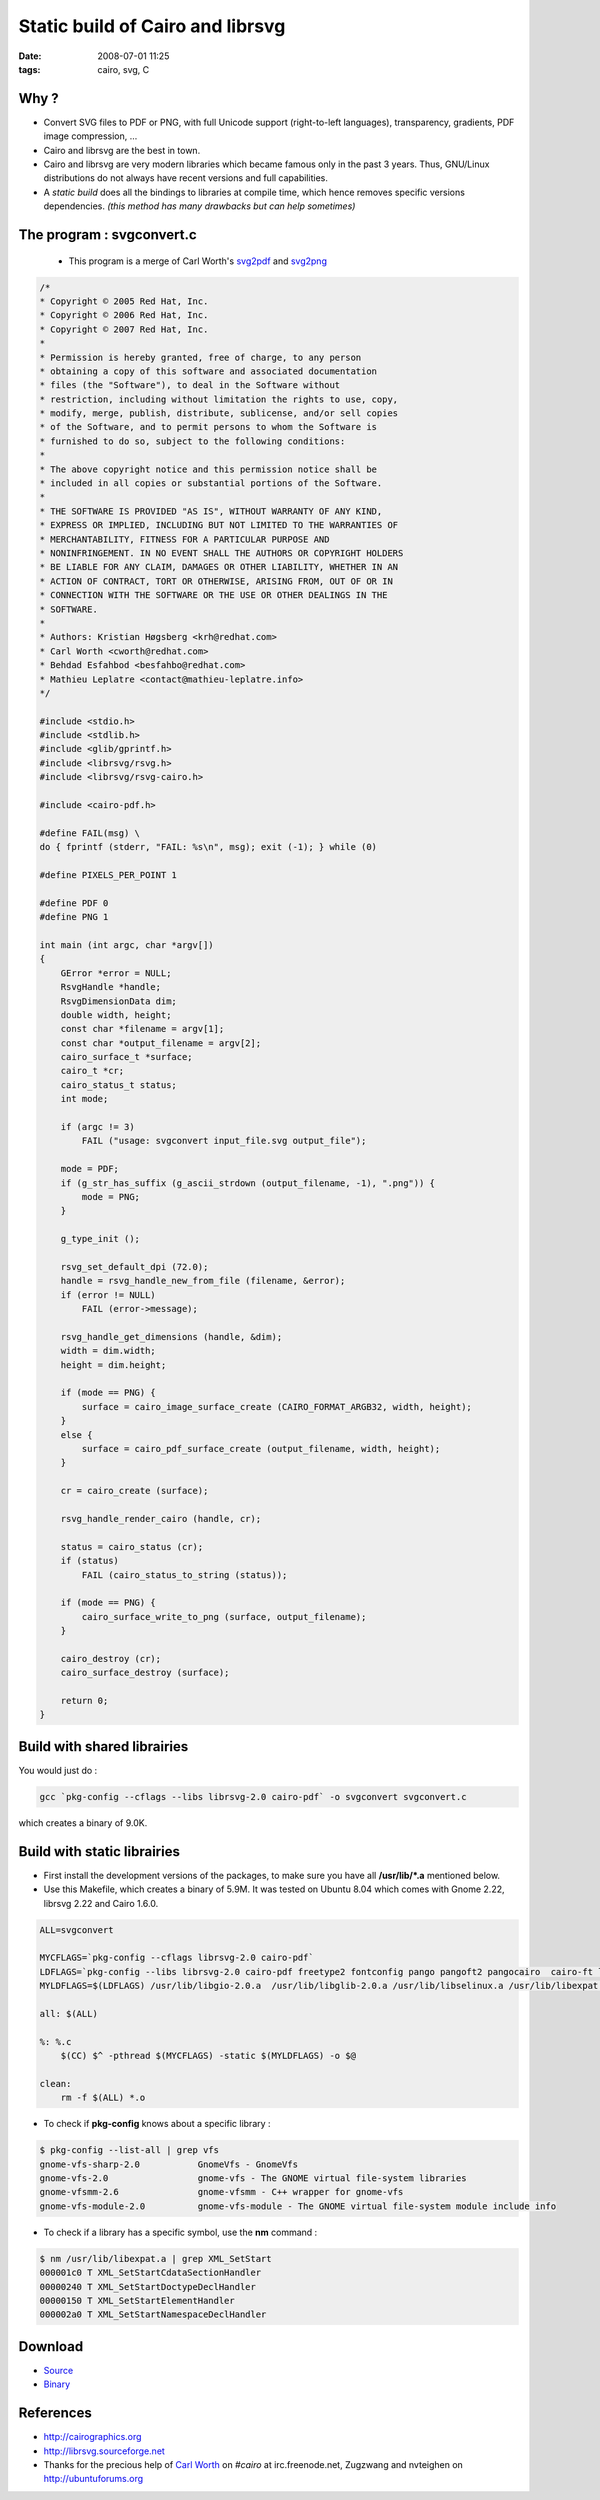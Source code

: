Static build of Cairo and librsvg
#################################

:date: 2008-07-01 11:25
:tags: cairo, svg, C

.. image:: images/unicode.png


Why ?
=====
* Convert SVG files to PDF or PNG, with full Unicode support (right-to-left languages), transparency, gradients, PDF image compression, ... 
* Cairo and librsvg are the best in town.
* Cairo and librsvg are very modern libraries which became famous only in the past 3 years. Thus, GNU/Linux distributions do not always have recent versions and full capabilities.
* A `static build` does all the bindings to libraries at compile time, which hence removes specific versions dependencies. *(this method has many drawbacks but can help sometimes)*

The program : svgconvert.c
==========================

  * This program is a merge of Carl Worth's `svg2pdf <http://cgit.freedesktop.org/~cworth/svg2pdf/>`_ and `svg2png <http://cgit.freedesktop.org/~cworth/svg2png/>`_

.. code-block :: c

    /* 
    * Copyright © 2005 Red Hat, Inc.
    * Copyright © 2006 Red Hat, Inc.
    * Copyright © 2007 Red Hat, Inc.
    *
    * Permission is hereby granted, free of charge, to any person
    * obtaining a copy of this software and associated documentation
    * files (the "Software"), to deal in the Software without
    * restriction, including without limitation the rights to use, copy,
    * modify, merge, publish, distribute, sublicense, and/or sell copies
    * of the Software, and to permit persons to whom the Software is
    * furnished to do so, subject to the following conditions:
    *
    * The above copyright notice and this permission notice shall be
    * included in all copies or substantial portions of the Software.
    *
    * THE SOFTWARE IS PROVIDED "AS IS", WITHOUT WARRANTY OF ANY KIND,
    * EXPRESS OR IMPLIED, INCLUDING BUT NOT LIMITED TO THE WARRANTIES OF
    * MERCHANTABILITY, FITNESS FOR A PARTICULAR PURPOSE AND
    * NONINFRINGEMENT. IN NO EVENT SHALL THE AUTHORS OR COPYRIGHT HOLDERS
    * BE LIABLE FOR ANY CLAIM, DAMAGES OR OTHER LIABILITY, WHETHER IN AN
    * ACTION OF CONTRACT, TORT OR OTHERWISE, ARISING FROM, OUT OF OR IN
    * CONNECTION WITH THE SOFTWARE OR THE USE OR OTHER DEALINGS IN THE
    * SOFTWARE.
    *
    * Authors: Kristian Høgsberg <krh@redhat.com>
    * Carl Worth <cworth@redhat.com>
    * Behdad Esfahbod <besfahbo@redhat.com>
    * Mathieu Leplatre <contact@mathieu-leplatre.info>
    */

    #include <stdio.h>
    #include <stdlib.h>
    #include <glib/gprintf.h>
    #include <librsvg/rsvg.h>
    #include <librsvg/rsvg-cairo.h>

    #include <cairo-pdf.h>

    #define FAIL(msg) \
    do { fprintf (stderr, "FAIL: %s\n", msg); exit (-1); } while (0)

    #define PIXELS_PER_POINT 1

    #define PDF 0
    #define PNG 1

    int main (int argc, char *argv[])
    {
        GError *error = NULL;
        RsvgHandle *handle;
        RsvgDimensionData dim;
        double width, height;
        const char *filename = argv[1];
        const char *output_filename = argv[2];
        cairo_surface_t *surface;
        cairo_t *cr;
        cairo_status_t status;
        int mode;

        if (argc != 3)
            FAIL ("usage: svgconvert input_file.svg output_file");

        mode = PDF;
        if (g_str_has_suffix (g_ascii_strdown (output_filename, -1), ".png")) {
            mode = PNG;
        }

        g_type_init ();

        rsvg_set_default_dpi (72.0);
        handle = rsvg_handle_new_from_file (filename, &error);
        if (error != NULL)
            FAIL (error->message);

        rsvg_handle_get_dimensions (handle, &dim);
        width = dim.width;
        height = dim.height;

        if (mode == PNG) {
            surface = cairo_image_surface_create (CAIRO_FORMAT_ARGB32, width, height);
        }
        else {
            surface = cairo_pdf_surface_create (output_filename, width, height);
        }

        cr = cairo_create (surface);

        rsvg_handle_render_cairo (handle, cr);

        status = cairo_status (cr);
        if (status)
            FAIL (cairo_status_to_string (status));

        if (mode == PNG) {
            cairo_surface_write_to_png (surface, output_filename);
        }

        cairo_destroy (cr);
        cairo_surface_destroy (surface);

        return 0;
    }


Build with shared librairies
============================

You would just do :

.. code-block :: bash

    gcc `pkg-config --cflags --libs librsvg-2.0 cairo-pdf` -o svgconvert svgconvert.c


which creates a binary of 9.0K.

Build with static librairies
============================

* First install the development versions of the packages, to make sure you have all **/usr/lib/*.a** mentioned below.
* Use this Makefile, which creates a binary of 5.9M. It was tested on Ubuntu 8.04 which comes with Gnome 2.22, librsvg 2.22 and Cairo 1.6.0.

.. code-block :: bash

    ALL=svgconvert

    MYCFLAGS=`pkg-config --cflags librsvg-2.0 cairo-pdf`
    LDFLAGS=`pkg-config --libs librsvg-2.0 cairo-pdf freetype2 fontconfig pango pangoft2 pangocairo  cairo-ft libthai datrie libgsf-1 gnome-vfs-2.0 libcroco-0.6 libpcre pixman-1 libpng libxml-2.0`
    MYLDFLAGS=$(LDFLAGS) /usr/lib/libgio-2.0.a  /usr/lib/libglib-2.0.a /usr/lib/libselinux.a /usr/lib/libexpat.a /usr/lib/libfreetype.a /usr/lib/libbz2.a /usr/lib/libjpeg.a /usr/lib/libtiff.a /usr/lib/libbz2.a /usr/lib/libz.a /usr/lib/libm.a

    all: $(ALL)

    %: %.c
        $(CC) $^ -pthread $(MYCFLAGS) -static $(MYLDFLAGS) -o $@

    clean:
        rm -f $(ALL) *.o

* To check if **pkg-config** knows about a specific library :

.. code-block :: bash

    $ pkg-config --list-all | grep vfs
    gnome-vfs-sharp-2.0           GnomeVfs - GnomeVfs
    gnome-vfs-2.0                 gnome-vfs - The GNOME virtual file-system libraries
    gnome-vfsmm-2.6               gnome-vfsmm - C++ wrapper for gnome-vfs
    gnome-vfs-module-2.0          gnome-vfs-module - The GNOME virtual file-system module include info

* To check if a library has a specific symbol, use the **nm** command :

.. code-block :: bash

    $ nm /usr/lib/libexpat.a | grep XML_SetStart
    000001c0 T XML_SetStartCdataSectionHandler
    00000240 T XML_SetStartDoctypeDeclHandler
    00000150 T XML_SetStartElementHandler
    000002a0 T XML_SetStartNamespaceDeclHandler


Download
========

* `Source <http://mathieu-leplatre.info/media/svgconvert-src.tar.gz>`_
* `Binary <http://mathieu-leplatre.info/media/svgconvert-bin.tar.gz>`_

References
==========
* `<http://cairographics.org>`_
* `<http://librsvg.sourceforge.net>`_
* Thanks for the precious help of `Carl Worth <http://www.cworth.org>`_ on `#cairo` at irc.freenode.net, Zugzwang and nvteighen on `<http://ubuntuforums.org>`_
